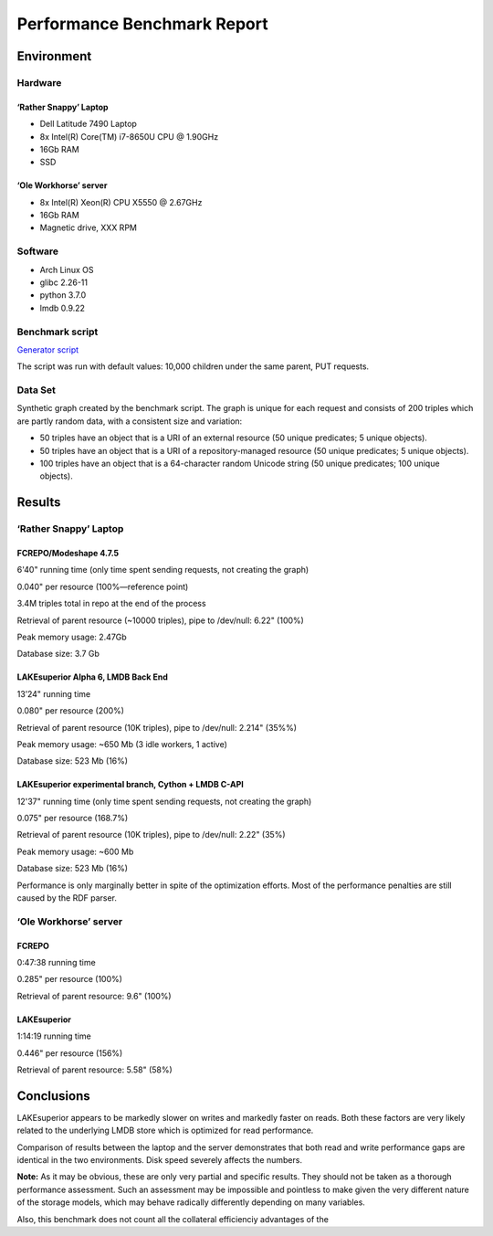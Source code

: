 Performance Benchmark Report
============================

Environment
-----------

Hardware
~~~~~~~~

‘Rather Snappy’ Laptop
^^^^^^^^^^^^^^^^^^^^^^

-  Dell Latitude 7490 Laptop
-  8x Intel(R) Core(TM) i7-8650U CPU @ 1.90GHz
-  16Gb RAM
-  SSD

‘Ole Workhorse’ server
^^^^^^^^^^^^^^^^^^^^^^

-  8x Intel(R) Xeon(R) CPU X5550 @ 2.67GHz
-  16Gb RAM
-  Magnetic drive, XXX RPM

Software
~~~~~~~~

-  Arch Linux OS
-  glibc 2.26-11
-  python 3.7.0
-  lmdb 0.9.22

Benchmark script
~~~~~~~~~~~~~~~~

`Generator script <../../util/benchmark.py>`__

The script was run with default values: 10,000 children under the same
parent, PUT requests.

Data Set
~~~~~~~~

Synthetic graph created by the benchmark script. The graph is unique for
each request and consists of 200 triples which are partly random data,
with a consistent size and variation:

-  50 triples have an object that is a URI of an external resource (50
   unique predicates; 5 unique objects).
-  50 triples have an object that is a URI of a repository-managed
   resource (50 unique predicates; 5 unique objects).
-  100 triples have an object that is a 64-character random Unicode
   string (50 unique predicates; 100 unique objects).

Results
-------

.. _rather-snappy-laptop-1:

‘Rather Snappy’ Laptop
~~~~~~~~~~~~~~~~~~~~~~

FCREPO/Modeshape 4.7.5
^^^^^^^^^^^^^^^^^^^^^^

6'40" running time (only time spent sending requests, not creating the graph)

0.040" per resource (100%—reference point)

3.4M triples total in repo at the end of the process

Retrieval of parent resource (~10000 triples), pipe to /dev/null: 6.22"
(100%)

Peak memory usage: 2.47Gb

Database size: 3.7 Gb

LAKEsuperior Alpha 6, LMDB Back End
^^^^^^^^^^^^^^^^^^^^^^^^^^^^^^^^^^^

13’24" running time

0.080" per resource (200%)

Retrieval of parent resource (10K triples), pipe to /dev/null: 2.214"
(35%%)

Peak memory usage: ~650 Mb (3 idle workers, 1 active)

Database size: 523 Mb (16%)

LAKEsuperior experimental branch, Cython + LMDB C-API
^^^^^^^^^^^^^^^^^^^^^^^^^^^^^^^^^^^

12'37" running time (only time spent sending requests, not creating the graph)

0.075" per resource (168.7%)

Retrieval of parent resource (10K triples), pipe to /dev/null: 2.22"
(35%)

Peak memory usage: ~600 Mb

Database size: 523 Mb (16%)

Performance is only marginally better in spite of the optimization efforts.
Most of the performance penalties are still caused by the RDF parser.

.. _ole-workhorse-server-1:

‘Ole Workhorse’ server
~~~~~~~~~~~~~~~~~~~~~~

FCREPO
^^^^^^

0:47:38 running time

0.285" per resource (100%)

Retrieval of parent resource: 9.6" (100%)

LAKEsuperior
^^^^^^^^^^^^

1:14:19 running time

0.446" per resource (156%)

Retrieval of parent resource: 5.58" (58%)

Conclusions
-----------

LAKEsuperior appears to be markedly slower on writes and markedly faster
on reads. Both these factors are very likely related to the underlying
LMDB store which is optimized for read performance.

Comparison of results between the laptop and the server demonstrates
that both read and write performance gaps are identical in the two
environments. Disk speed severely affects the numbers.

**Note:** As it may be obvious, these are only very partial and specific
results. They should not be taken as a thorough performance assessment.
Such an assessment may be impossible and pointless to make given the
very different nature of the storage models, which may behave radically
differently depending on many variables.

Also, this benchmark does not count all the collateral efficienciy advantages
of the 
